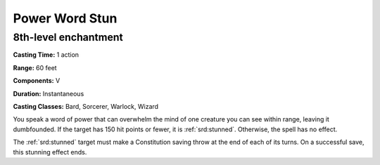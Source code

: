 
.. _srd:power-word-stun:

Power Word Stun
-------------------------------------------------------------

8th-level enchantment
^^^^^^^^^^^^^^^^^^^^^

**Casting Time:** 1 action

**Range:** 60 feet

**Components:** V

**Duration:** Instantaneous

**Casting Classes:** Bard, Sorcerer, Warlock, Wizard

You speak a word of power that can overwhelm the mind of one creature
you can see within range, leaving it dumbfounded. If the target has 150
hit points or fewer, it is :ref:`srd:stunned`. Otherwise, the spell has no effect.

The :ref:`srd:stunned` target must make a Constitution saving throw at the end of
each of its turns. On a successful save, this stunning effect ends.
